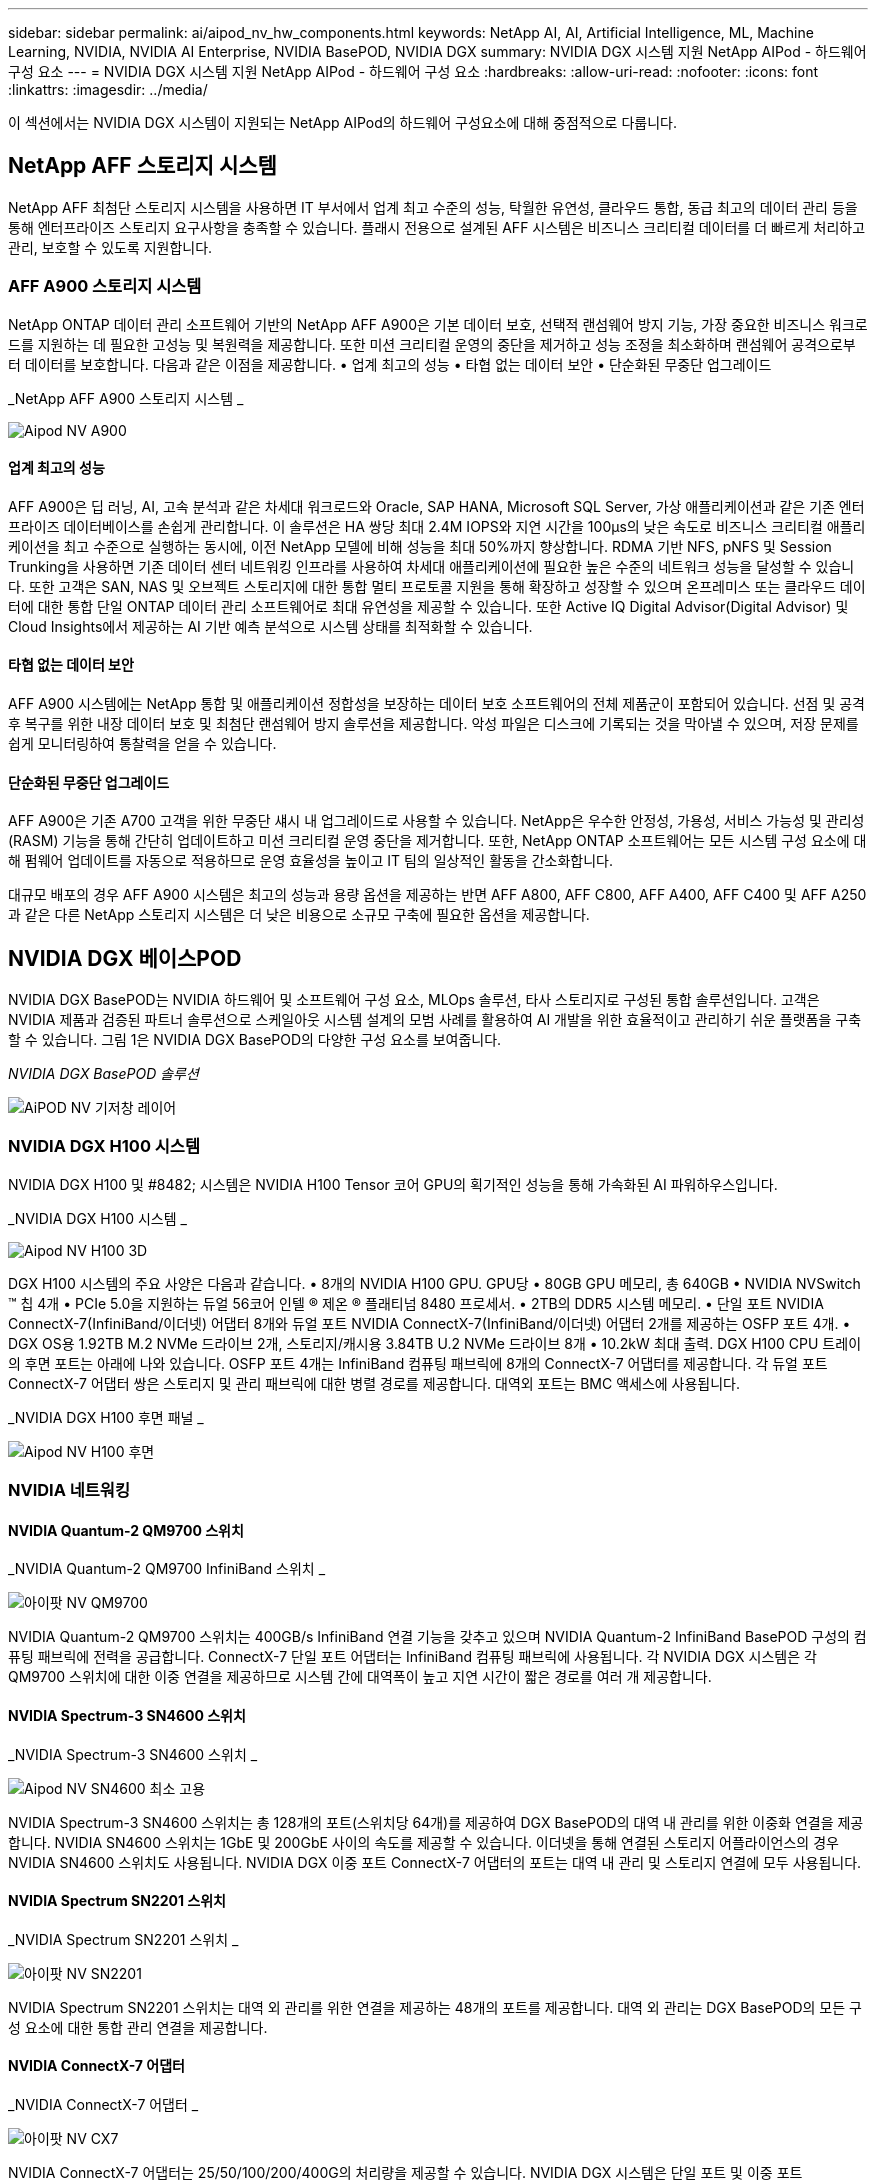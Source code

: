 ---
sidebar: sidebar 
permalink: ai/aipod_nv_hw_components.html 
keywords: NetApp AI, AI, Artificial Intelligence, ML, Machine Learning, NVIDIA, NVIDIA AI Enterprise, NVIDIA BasePOD, NVIDIA DGX 
summary: NVIDIA DGX 시스템 지원 NetApp AIPod - 하드웨어 구성 요소 
---
= NVIDIA DGX 시스템 지원 NetApp AIPod - 하드웨어 구성 요소
:hardbreaks:
:allow-uri-read: 
:nofooter: 
:icons: font
:linkattrs: 
:imagesdir: ../media/


[role="lead"]
이 섹션에서는 NVIDIA DGX 시스템이 지원되는 NetApp AIPod의 하드웨어 구성요소에 대해 중점적으로 다룹니다.



== NetApp AFF 스토리지 시스템

NetApp AFF 최첨단 스토리지 시스템을 사용하면 IT 부서에서 업계 최고 수준의 성능, 탁월한 유연성, 클라우드 통합, 동급 최고의 데이터 관리 등을 통해 엔터프라이즈 스토리지 요구사항을 충족할 수 있습니다. 플래시 전용으로 설계된 AFF 시스템은 비즈니스 크리티컬 데이터를 더 빠르게 처리하고 관리, 보호할 수 있도록 지원합니다.



=== AFF A900 스토리지 시스템

NetApp ONTAP 데이터 관리 소프트웨어 기반의 NetApp AFF A900은 기본 데이터 보호, 선택적 랜섬웨어 방지 기능, 가장 중요한 비즈니스 워크로드를 지원하는 데 필요한 고성능 및 복원력을 제공합니다. 또한 미션 크리티컬 운영의 중단을 제거하고 성능 조정을 최소화하며 랜섬웨어 공격으로부터 데이터를 보호합니다. 다음과 같은 이점을 제공합니다.
• 업계 최고의 성능
• 타협 없는 데이터 보안
• 단순화된 무중단 업그레이드

_NetApp AFF A900 스토리지 시스템 _

image::aipod_nv_A900.png[Aipod NV A900]



==== 업계 최고의 성능

AFF A900은 딥 러닝, AI, 고속 분석과 같은 차세대 워크로드와 Oracle, SAP HANA, Microsoft SQL Server, 가상 애플리케이션과 같은 기존 엔터프라이즈 데이터베이스를 손쉽게 관리합니다. 이 솔루션은 HA 쌍당 최대 2.4M IOPS와 지연 시간을 100µs의 낮은 속도로 비즈니스 크리티컬 애플리케이션을 최고 수준으로 실행하는 동시에, 이전 NetApp 모델에 비해 성능을 최대 50%까지 향상합니다. RDMA 기반 NFS, pNFS 및 Session Trunking을 사용하면 기존 데이터 센터 네트워킹 인프라를 사용하여 차세대 애플리케이션에 필요한 높은 수준의 네트워크 성능을 달성할 수 있습니다. 또한 고객은 SAN, NAS 및 오브젝트 스토리지에 대한 통합 멀티 프로토콜 지원을 통해 확장하고 성장할 수 있으며 온프레미스 또는 클라우드 데이터에 대한 통합 단일 ONTAP 데이터 관리 소프트웨어로 최대 유연성을 제공할 수 있습니다. 또한 Active IQ Digital Advisor(Digital Advisor) 및 Cloud Insights에서 제공하는 AI 기반 예측 분석으로 시스템 상태를 최적화할 수 있습니다.



==== 타협 없는 데이터 보안

AFF A900 시스템에는 NetApp 통합 및 애플리케이션 정합성을 보장하는 데이터 보호 소프트웨어의 전체 제품군이 포함되어 있습니다. 선점 및 공격 후 복구를 위한 내장 데이터 보호 및 최첨단 랜섬웨어 방지 솔루션을 제공합니다. 악성 파일은 디스크에 기록되는 것을 막아낼 수 있으며, 저장 문제를 쉽게 모니터링하여 통찰력을 얻을 수 있습니다.



==== 단순화된 무중단 업그레이드

AFF A900은 기존 A700 고객을 위한 무중단 섀시 내 업그레이드로 사용할 수 있습니다. NetApp은 우수한 안정성, 가용성, 서비스 가능성 및 관리성(RASM) 기능을 통해 간단히 업데이트하고 미션 크리티컬 운영 중단을 제거합니다. 또한, NetApp ONTAP 소프트웨어는 모든 시스템 구성 요소에 대해 펌웨어 업데이트를 자동으로 적용하므로 운영 효율성을 높이고 IT 팀의 일상적인 활동을 간소화합니다.

대규모 배포의 경우 AFF A900 시스템은 최고의 성능과 용량 옵션을 제공하는 반면 AFF A800, AFF C800, AFF A400, AFF C400 및 AFF A250과 같은 다른 NetApp 스토리지 시스템은 더 낮은 비용으로 소규모 구축에 필요한 옵션을 제공합니다.



== NVIDIA DGX 베이스POD

NVIDIA DGX BasePOD는 NVIDIA 하드웨어 및 소프트웨어 구성 요소, MLOps 솔루션, 타사 스토리지로 구성된 통합 솔루션입니다. 고객은 NVIDIA 제품과 검증된 파트너 솔루션으로 스케일아웃 시스템 설계의 모범 사례를 활용하여 AI 개발을 위한 효율적이고 관리하기 쉬운 플랫폼을 구축할 수 있습니다. 그림 1은 NVIDIA DGX BasePOD의 다양한 구성 요소를 보여줍니다.

_NVIDIA DGX BasePOD 솔루션_

image::aipod_nv_basepod_layers.png[AiPOD NV 기저창 레이어]



=== NVIDIA DGX H100 시스템

NVIDIA DGX H100 및 #8482; 시스템은 NVIDIA H100 Tensor 코어 GPU의 획기적인 성능을 통해 가속화된 AI 파워하우스입니다.

_NVIDIA DGX H100 시스템 _

image::aipod_nv_H100_3D.png[Aipod NV H100 3D]

DGX H100 시스템의 주요 사양은 다음과 같습니다.
• 8개의 NVIDIA H100 GPU.
GPU당 • 80GB GPU 메모리, 총 640GB
• NVIDIA NVSwitch ™ 칩 4개
• PCIe 5.0을 지원하는 듀얼 56코어 인텔 ® 제온 ® 플래티넘 8480 프로세서.
• 2TB의 DDR5 시스템 메모리.
• 단일 포트 NVIDIA ConnectX-7(InfiniBand/이더넷) 어댑터 8개와 듀얼 포트 NVIDIA ConnectX-7(InfiniBand/이더넷) 어댑터 2개를 제공하는 OSFP 포트 4개.
• DGX OS용 1.92TB M.2 NVMe 드라이브 2개, 스토리지/캐시용 3.84TB U.2 NVMe 드라이브 8개
• 10.2kW 최대 출력.
DGX H100 CPU 트레이의 후면 포트는 아래에 나와 있습니다. OSFP 포트 4개는 InfiniBand 컴퓨팅 패브릭에 8개의 ConnectX-7 어댑터를 제공합니다. 각 듀얼 포트 ConnectX-7 어댑터 쌍은 스토리지 및 관리 패브릭에 대한 병렬 경로를 제공합니다. 대역외 포트는 BMC 액세스에 사용됩니다.

_NVIDIA DGX H100 후면 패널 _

image::aipod_nv_H100_rear.png[Aipod NV H100 후면]



=== NVIDIA 네트워킹



==== NVIDIA Quantum-2 QM9700 스위치

_NVIDIA Quantum-2 QM9700 InfiniBand 스위치 _

image::aipod_nv_QM9700.png[아이팟 NV QM9700]

NVIDIA Quantum-2 QM9700 스위치는 400GB/s InfiniBand 연결 기능을 갖추고 있으며 NVIDIA Quantum-2 InfiniBand BasePOD 구성의 컴퓨팅 패브릭에 전력을 공급합니다. ConnectX-7 단일 포트 어댑터는 InfiniBand 컴퓨팅 패브릭에 사용됩니다. 각 NVIDIA DGX 시스템은 각 QM9700 스위치에 대한 이중 연결을 제공하므로 시스템 간에 대역폭이 높고 지연 시간이 짧은 경로를 여러 개 제공합니다.



==== NVIDIA Spectrum-3 SN4600 스위치

_NVIDIA Spectrum-3 SN4600 스위치 _

image::aipod_nv_SN4600_hires_smallest.png[Aipod NV SN4600 최소 고용]

NVIDIA Spectrum-3 SN4600 스위치는 총 128개의 포트(스위치당 64개)를 제공하여 DGX BasePOD의 대역 내 관리를 위한 이중화 연결을 제공합니다. NVIDIA SN4600 스위치는 1GbE 및 200GbE 사이의 속도를 제공할 수 있습니다. 이더넷을 통해 연결된 스토리지 어플라이언스의 경우 NVIDIA SN4600 스위치도 사용됩니다. NVIDIA DGX 이중 포트 ConnectX-7 어댑터의 포트는 대역 내 관리 및 스토리지 연결에 모두 사용됩니다.



==== NVIDIA Spectrum SN2201 스위치

_NVIDIA Spectrum SN2201 스위치 _

image::aipod_nv_SN2201.png[아이팟 NV SN2201]

NVIDIA Spectrum SN2201 스위치는 대역 외 관리를 위한 연결을 제공하는 48개의 포트를 제공합니다. 대역 외 관리는 DGX BasePOD의 모든 구성 요소에 대한 통합 관리 연결을 제공합니다.



==== NVIDIA ConnectX-7 어댑터

_NVIDIA ConnectX-7 어댑터 _

image::aipod_nv_CX7.png[아이팟 NV CX7]

NVIDIA ConnectX-7 어댑터는 25/50/100/200/400G의 처리량을 제공할 수 있습니다. NVIDIA DGX 시스템은 단일 포트 및 이중 포트 ConnectX-7 어댑터를 모두 사용하여 400GB/s InfiniBand 및 100/200Gb 이더넷을 포함한 DGX BasePOD 구축에 유연성을 제공합니다.
